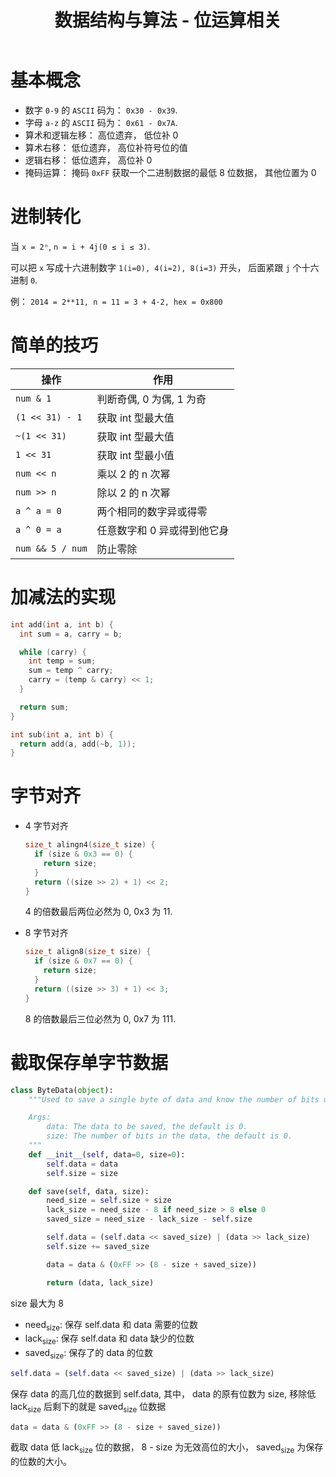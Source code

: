 #+TITLE:      数据结构与算法 - 位运算相关

* 目录                                                    :TOC_4_gh:noexport:
- [[#基本概念][基本概念]]
- [[#进制转化][进制转化]]
- [[#简单的技巧][简单的技巧]]
- [[#加减法的实现][加减法的实现]]
- [[#字节对齐][字节对齐]]
- [[#截取保存单字节数据][截取保存单字节数据]]

* 基本概念
  + 数字 ~0-9~ 的 ~ASCII~ 码为： ~0x30 - 0x39~.
  + 字母 ~a-z~ 的 ~ASCII~ 码为： ~0x61 - 0x7A~.
  + 算术和逻辑左移： 高位遗弃， 低位补 0
  + 算术右移： 低位遗弃， 高位补符号位的值
  + 逻辑右移： 低位遗弃， 高位补 0
  + 掩码运算： 掩码 ~0xFF~ 获取一个二进制数据的最低 8 位数据， 其他位置为 0

* 进制转化
  当 ~x = 2ⁿ~, ~n = i + 4j(0 ≤ i ≤ 3)~.
  
  可以把 ~x~ 写成十六进制数字 ~1(i=0), 4(i=2), 8(i=3)~ 开头， 后面紧跟 ~j~ 个十六进制 ~0~.

  例： ~2014 = 2**11, n = 11 = 3 + 4·2, hex = 0x800~

* 简单的技巧
  |----------------+-----------------------------|
  | 操作           | 作用                        |
  |----------------+-----------------------------|
  | ~num & 1~        | 判断奇偶, 0 为偶, 1 为奇    |
  | ~(1 << 31) - 1~  | 获取 int 型最大值           |
  | ~~(1 << 31)~     | 获取 int 型最大值           |
  | ~1 << 31~        | 获取 int 型最小值           |
  | ~num << n~       | 乘以 2 的 n 次幂            |
  | ~num >> n~       | 除以 2 的 n 次幂            |
  | ~a ^ a = 0~      | 两个相同的数字异或得零      |
  | ~a ^ 0 = a~      | 任意数字和 0 异或得到他它身 |
  | ~num && 5 / num~ | 防止零除                    |
  |----------------+-----------------------------|

* 加减法的实现
  #+BEGIN_SRC C
    int add(int a, int b) {
      int sum = a, carry = b;

      while (carry) {
        int temp = sum;
        sum = temp ^ carry;
        carry = (temp & carry) << 1;
      }

      return sum;
    }

    int sub(int a, int b) {
      return add(a, add(~b, 1));
    }
  #+END_SRC

* 字节对齐
  + 4 字节对齐
    #+BEGIN_SRC C
      size_t alingn4(size_t size) {
        if (size & 0x3 == 0) {
          return size;
        }
        return ((size >> 2) + 1) << 2;
      }
    #+END_SRC
    
    4 的倍数最后两位必然为 0, 0x3 为 11.

  + 8 字节对齐
    #+BEGIN_SRC C
      size_t align8(size_t size) {
        if (size & 0x7 == 0) {
          return size;
        }
        return ((size >> 3) + 1) << 3;
      }
    #+END_SRC

    8 的倍数最后三位必然为 0, 0x7 为 111.

* 截取保存单字节数据
  #+BEGIN_SRC python
    class ByteData(object):
        """Used to save a single byte of data and know the number of bits used.

        Args:
            data: The data to be saved, the default is 0.
            size: The number of bits in the data, the default is 0.
        """
        def __init__(self, data=0, size=0):
            self.data = data
            self.size = size

        def save(self, data, size):
            need_size = self.size + size
            lack_size = need_size - 8 if need_size > 8 else 0
            saved_size = need_size - lack_size - self.size

            self.data = (self.data << saved_size) | (data >> lack_size)
            self.size += saved_size

            data = data & (0xFF >> (8 - size + saved_size))

            return (data, lack_size)
  #+END_SRC

  size 最大为 8

  + need_size: 保存 self.data 和 data 需要的位数
  + lack_size: 保存 self.data 和 data 缺少的位数
  + saved_size: 保存了的 data 的位数
  
  #+BEGIN_SRC python
    self.data = (self.data << saved_size) | (data >> lack_size)
  #+END_SRC

  保存 data 的高几位的数据到 self.data, 其中， data 的原有位数为 size, 移除低 lack_size
  后剩下的就是 saved_size 位数据

  #+BEGIN_SRC python
    data = data & (0xFF >> (8 - size + saved_size))
  #+END_SRC

  截取 data 低 lack_size 位的数据， 8 - size 为无效高位的大小， saved_size 为保存的位数的大小。

